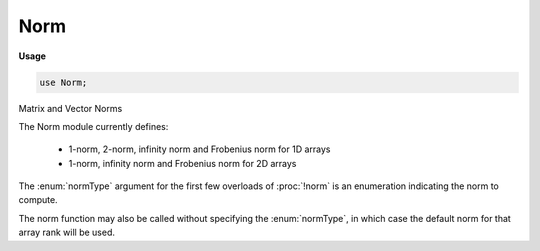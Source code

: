 .. default-domain:: chpl

.. module:: Norm
   :synopsis: Matrix and Vector Norms

Norm
====
**Usage**

.. code-block:: chapel

   use Norm;


Matrix and Vector Norms

The Norm module currently defines:

  * 1-norm, 2-norm, infinity norm and Frobenius norm for 1D arrays
  * 1-norm, infinity norm and Frobenius norm for 2D arrays

The :enum:`normType` argument for the first few overloads of :proc:`!norm` is
an enumeration indicating the norm to compute.

The norm function may also be called without specifying the :enum:`normType`, in
which case the default norm for that array rank will be used.


.. enum:: enum normType { norm1, norm2, normInf, normFrob }

   
   Indicates the different types of norms supported by this module:
   
     * 1-norm
     * 2-norm
     * Infinity norm
     * Frobenius norm
   


.. function:: proc norm(x: [], p: normType)

   
   Compute the norm indicated by `p` on the 1D array `x`.
   
   :rtype: x.eltType
   

.. function:: proc norm(x: [?D], p: normType)

   
   Compute the norm indicated by `p` on the 2D array `x`.
   
   `p` cannot be `normType.norm2`.
   
   :rtype: x.eltType
   

.. function:: proc norm(x: [])

   
   Compute the default norm on `x`.
   
   For a 1D array this is the 2-norm, for a 2D array, this is the Frobenius
   norm.
   
   :rtype: x.eltType
   

